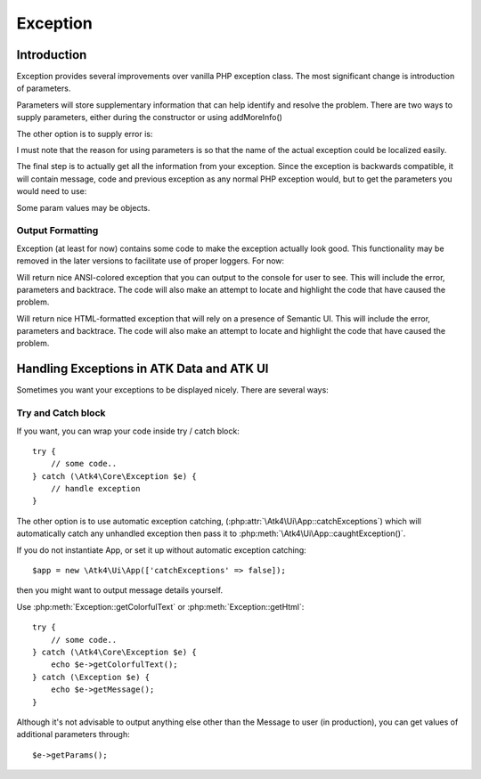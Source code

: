 =========
Exception
=========

.. php:class:: Exception

Introduction
============

Exception provides several improvements over vanilla PHP exception class. The
most significant change is introduction of parameters.

.. php:attr:: params

Parameters will store supplementary information that can help identify and
resolve the problem. There are two ways to supply parameters, either during
the constructor or using addMoreInfo()

.. php:method:: __construct(error, code, previous)

    This uses same format as a regular PHP exception, but error parameter will
    now support array::

        throw (new Exception('Value is too big'))
            ->addMoreInfo('max', $max);

The other option is to supply error is:

.. php:method:: addMoreInfo(param, value)

    Augments exception by providing extra information. This is a typical use
    format::

        try {
            $field->validate();
        } catch (Validation_Exception $e) {
            $e->addMoreInfo('field', $field);
            throw $e;
        }

I must note that the reason for using parameters is so that the name of the
actual exception could be localized easily.

The final step is to actually get all the information from your exception.
Since the exception is backwards compatible, it will contain message, code
and previous exception as any normal PHP exception would, but to get the
parameters you would need to use:

.. php:method:: getParams()

    Return array that lists all parameters collected by exception.

Some param values may be objects.

.. php:method:: setMessage($message)

    Change message (subject) of a current exception. Primary use is for
    localization purposes.


Output Formatting
-----------------

Exception (at least for now) contains some code to make the exception actually
look good. This functionality may be removed in the later versions to
facilitate use of proper loggers. For now:


.. php:method:: getColorfulText()

Will return nice ANSI-colored exception that you can output to the console for
user to see. This will include the error, parameters and backtrace. The code
will also make an attempt to locate and highlight the code that have caused the
problem.

.. php:method:: getHtml()

Will return nice HTML-formatted exception that will rely on a presence of
Semantic UI. This will include the error, parameters and backtrace. The code
will also make an attempt to locate and highlight the code that have caused the
problem.

.. image:: exception-demo.png

Handling Exceptions in ATK Data and ATK UI
==========================================

Sometimes you want your exceptions to be displayed nicely. There are several ways:

Try and Catch block
-------------------


If you want, you can wrap your code inside try / catch block::

    try {
        // some code..
    } catch (\Atk4\Core\Exception $e) {
        // handle exception
    }

The other option is to use automatic exception catching, (:php:attr:`\Atk4\Ui\App::catchExceptions`)
which will automatically catch any unhandled exception then pass it to :php:meth:`\Atk4\Ui\App::caughtException()`.

If you do not instantiate App, or set it up without automatic exception catching::

    $app = new \Atk4\Ui\App(['catchExceptions' => false]);

then you might want to output message details yourself.

Use :php:meth:`Exception::getColorfulText` or :php:meth:`Exception::getHtml`::

    try {
        // some code..
    } catch (\Atk4\Core\Exception $e) {
        echo $e->getColorfulText();
    } catch (\Exception $e) {
        echo $e->getMessage();
    }

Although it's not advisable to output anything else other than the Message to user (in production),
you can get values of additional parameters through::

    $e->getParams();
